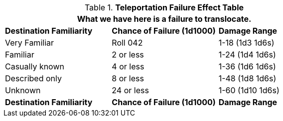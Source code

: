 .*Teleportation Failure Effect Table*
[width="75%",cols="3*<",frame="all", stripes="even"]
|===
3+<|What we have here is a failure to translocate.

s|Destination Familiarity
s|Chance of Failure (1d1000)
s|Damage Range

|Very Familiar
|Roll 042
|1-18  (1d3 1d6s) 

|Familiar
|2 or less
|1-24 (1d4 1d6s)

|Casually known
|4 or less
|1-36 (1d6 1d6s)

|Described only
|8 or less
|1-48 (1d8 1d6s)

|Unknown
|24 or less
|1-60 (1d10 1d6s)

s|Destination Familiarity
s|Chance of Failure (1d1000)
s|Damage Range


|===
